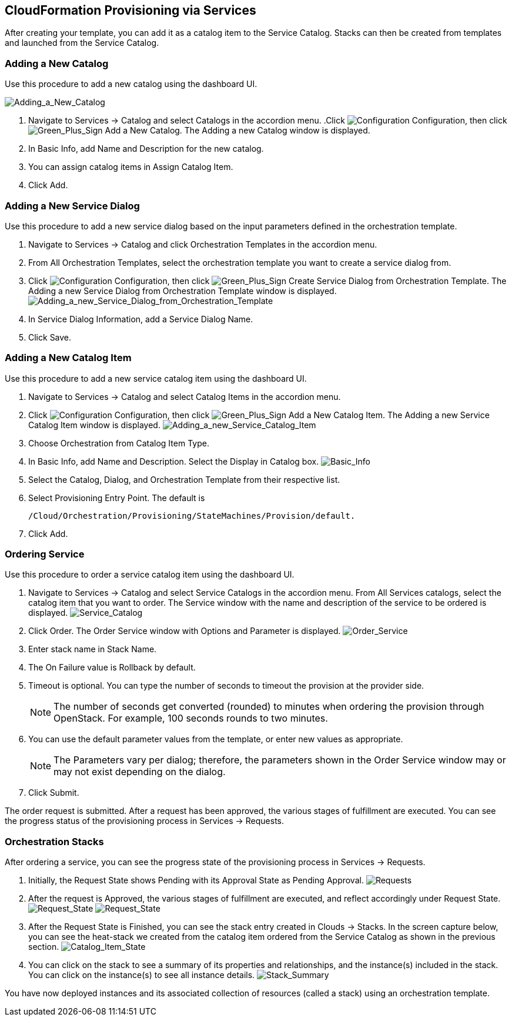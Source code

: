 [[CloudFormation_Provisioning_via_Services]]
== CloudFormation Provisioning via Services

After creating your template, you can add it as a catalog item to the +Service Catalog+. +Stacks+ can then be created from templates and launched from the +Service Catalog+.

=== Adding a New Catalog

Use this procedure to add a new catalog using the dashboard UI.

image:7149.png[Adding_a_New_Catalog]

[arabic]
. Navigate to +Services+ → +Catalog+ and select +Catalogs+ in the accordion menu.
.Click image:1847.png[Configuration] +Configuration+, then click image:1848.png[Green_Plus_Sign] +Add a New Catalog+. The +Adding a new Catalog+ window is displayed.
. In +Basic Info+, add +Name+ and +Description+ for the new catalog.
. You can assign catalog items in +Assign Catalog Item+.
. Click Add.

=== Adding a New Service Dialog

Use this procedure to add a new service dialog based on the input parameters defined in the orchestration template.
[arabic]
. Navigate to +Services+ → +Catalog+ and click +Orchestration Templates+ in the accordion menu.
. From +All Orchestration Templates+, select the orchestration template you want to create a service dialog from.
. Click image:1847.png[Configuration] +Configuration+, then click image:1848.png[Green_Plus_Sign] Create +Service Dialog+ from +Orchestration Template+. The +Adding a new Service Dialog from Orchestration Template+ window is displayed.
image:7156.png[Adding_a_new_Service_Dialog_from_Orchestration_Template]
. In +Service Dialog Information+, add a +Service Dialog Name+.
. Click +Save+.

=== Adding a New Catalog Item

Use this procedure to add a new service catalog item using the dashboard UI.

[arabic]
. Navigate to +Services+ → +Catalog+ and select +Catalog Items+ in the accordion menu.
. Click image:1847.png[Configuration] +Configuration+, then click image:1848.png[Green_Plus_Sign] +Add a New Catalog Item+. The +Adding a new Service Catalog Item+ window is displayed.
image:7146.png[Adding_a_new_Service_Catalog_Item]
. Choose +Orchestration+ from +Catalog Item Type+.
. In +Basic Info+, add +Name+ and +Description+. Select the +Display+ in +Catalog box+.
image:7147.png[Basic_Info]
. Select the +Catalog+, +Dialog+, and +Orchestration Template+ from their respective list.
. Select +Provisioning Entry Point+. The default is 
+
----
/Cloud/Orchestration/Provisioning/StateMachines/Provision/default.
----
+
. Click +Add+.

=== Ordering Service

Use this procedure to order a service catalog item using the dashboard UI.

[arabic]
. Navigate to +Services+ → +Catalog+ and select +Service Catalogs+ in the accordion menu. From +All Services+ catalogs, select the +catalog item+ that you want to order. The +Service+ window with the name and description of the service to be ordered is displayed.
image:7172.png[Service_Catalog]
. Click +Order+. The +Order Service+ window with +Options+ and +Parameter+ is displayed.
image:7173.png[Order_Service]
. Enter stack name in +Stack Name+.
. The +On Failure+ value is Rollback by default.
. +Timeout+ is optional. You can type the number of seconds to timeout the provision at the provider side. 
+
[NOTE]
=========
The number of seconds get converted (rounded) to minutes when ordering the provision through OpenStack. For example, 100 seconds rounds to two minutes.
=========
+
. You can use the default parameter values from the template, or enter new values as appropriate. 
+
[NOTE]
=========
The Parameters vary per dialog; therefore, the parameters shown in the +Order Service+ window may or may not exist depending on the dialog.
=========
+
. Click +Submit+.

The order request is submitted. After a request has been approved, the various stages of fulfillment are executed. You can see the progress status of the provisioning process in Services → Requests.

=== Orchestration Stacks

After ordering a service, you can see the progress state of the provisioning process in Services → Requests.
[arabic]
. Initially, the +Request State+ shows Pending with its Approval State as +Pending Approval+.
image:7177.png[Requests]
. After the request is Approved, the various stages of fulfillment are executed, and reflect accordingly under +Request State+.
image:7178.png[Request_State]
image:7179.png[Request_State]
. After the +Request State+ is +Finished+, you can see the stack entry created in +Clouds+ → +Stacks+. In the screen capture below, you can see the heat-stack we created from the catalog item ordered from the +Service Catalog+ as shown in the previous section.
image:7180.png[Catalog_Item_State]
. You can click on the +stack+ to see a summary of its +properties+ and +relationships+, and the +instance(s)+ included in the stack. You can click on the +instance(s)+ to see all instance details.
image:7181.png[Stack_Summary]

You have now deployed instances and its associated collection of resources (called a stack) using an orchestration template.


